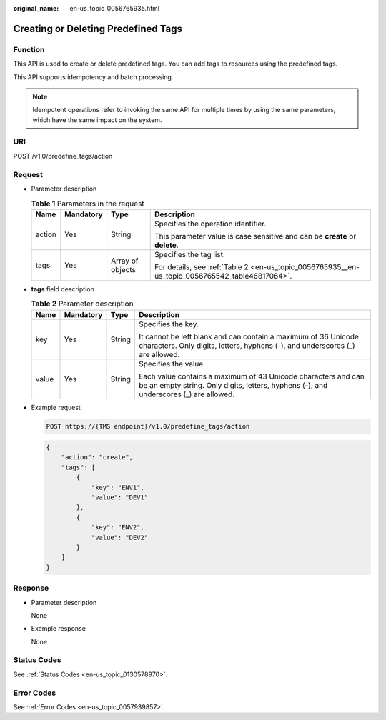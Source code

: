 :original_name: en-us_topic_0056765935.html

.. _en-us_topic_0056765935:

Creating or Deleting Predefined Tags
====================================

Function
--------

This API is used to create or delete predefined tags. You can add tags to resources using the predefined tags.

This API supports idempotency and batch processing.

.. note::

   Idempotent operations refer to invoking the same API for multiple times by using the same parameters, which have the same impact on the system.

URI
---

POST /v1.0/predefine_tags/action

Request
-------

-  Parameter description

   .. table:: **Table 1** Parameters in the request

      +-----------------+-----------------+------------------+-------------------------------------------------------------------------------------------------+
      | Name            | Mandatory       | Type             | Description                                                                                     |
      +=================+=================+==================+=================================================================================================+
      | action          | Yes             | String           | Specifies the operation identifier.                                                             |
      |                 |                 |                  |                                                                                                 |
      |                 |                 |                  | This parameter value is case sensitive and can be **create** or **delete**.                     |
      +-----------------+-----------------+------------------+-------------------------------------------------------------------------------------------------+
      | tags            | Yes             | Array of objects | Specifies the tag list.                                                                         |
      |                 |                 |                  |                                                                                                 |
      |                 |                 |                  | For details, see :ref:`Table 2 <en-us_topic_0056765935__en-us_topic_0056765542_table46817064>`. |
      +-----------------+-----------------+------------------+-------------------------------------------------------------------------------------------------+

-  **tags** field description

   .. _en-us_topic_0056765935__en-us_topic_0056765542_table46817064:

   .. table:: **Table 2** Parameter description

      +-----------------+-----------------+-----------------+--------------------------------------------------------------------------------------------------------------------------------------------------------+
      | Name            | Mandatory       | Type            | Description                                                                                                                                            |
      +=================+=================+=================+========================================================================================================================================================+
      | key             | Yes             | String          | Specifies the key.                                                                                                                                     |
      |                 |                 |                 |                                                                                                                                                        |
      |                 |                 |                 | It cannot be left blank and can contain a maximum of 36 Unicode characters. Only digits, letters, hyphens (-), and underscores (_) are allowed.        |
      +-----------------+-----------------+-----------------+--------------------------------------------------------------------------------------------------------------------------------------------------------+
      | value           | Yes             | String          | Specifies the value.                                                                                                                                   |
      |                 |                 |                 |                                                                                                                                                        |
      |                 |                 |                 | Each value contains a maximum of 43 Unicode characters and can be an empty string. Only digits, letters, hyphens (-), and underscores (_) are allowed. |
      +-----------------+-----------------+-----------------+--------------------------------------------------------------------------------------------------------------------------------------------------------+

-  Example request

   .. code-block:: text

      POST https://{TMS endpoint}/v1.0/predefine_tags/action

   .. code-block::

      {
          "action": "create",
          "tags": [
              {
                  "key": "ENV1",
                  "value": "DEV1"
              },
              {
                  "key": "ENV2",
                  "value": "DEV2"
              }
          ]
      }

Response
--------

-  Parameter description

   None

-  Example response

   None

Status Codes
------------

See :ref:`Status Codes <en-us_topic_0130578970>`.

Error Codes
-----------

See :ref:`Error Codes <en-us_topic_0057939857>`.
